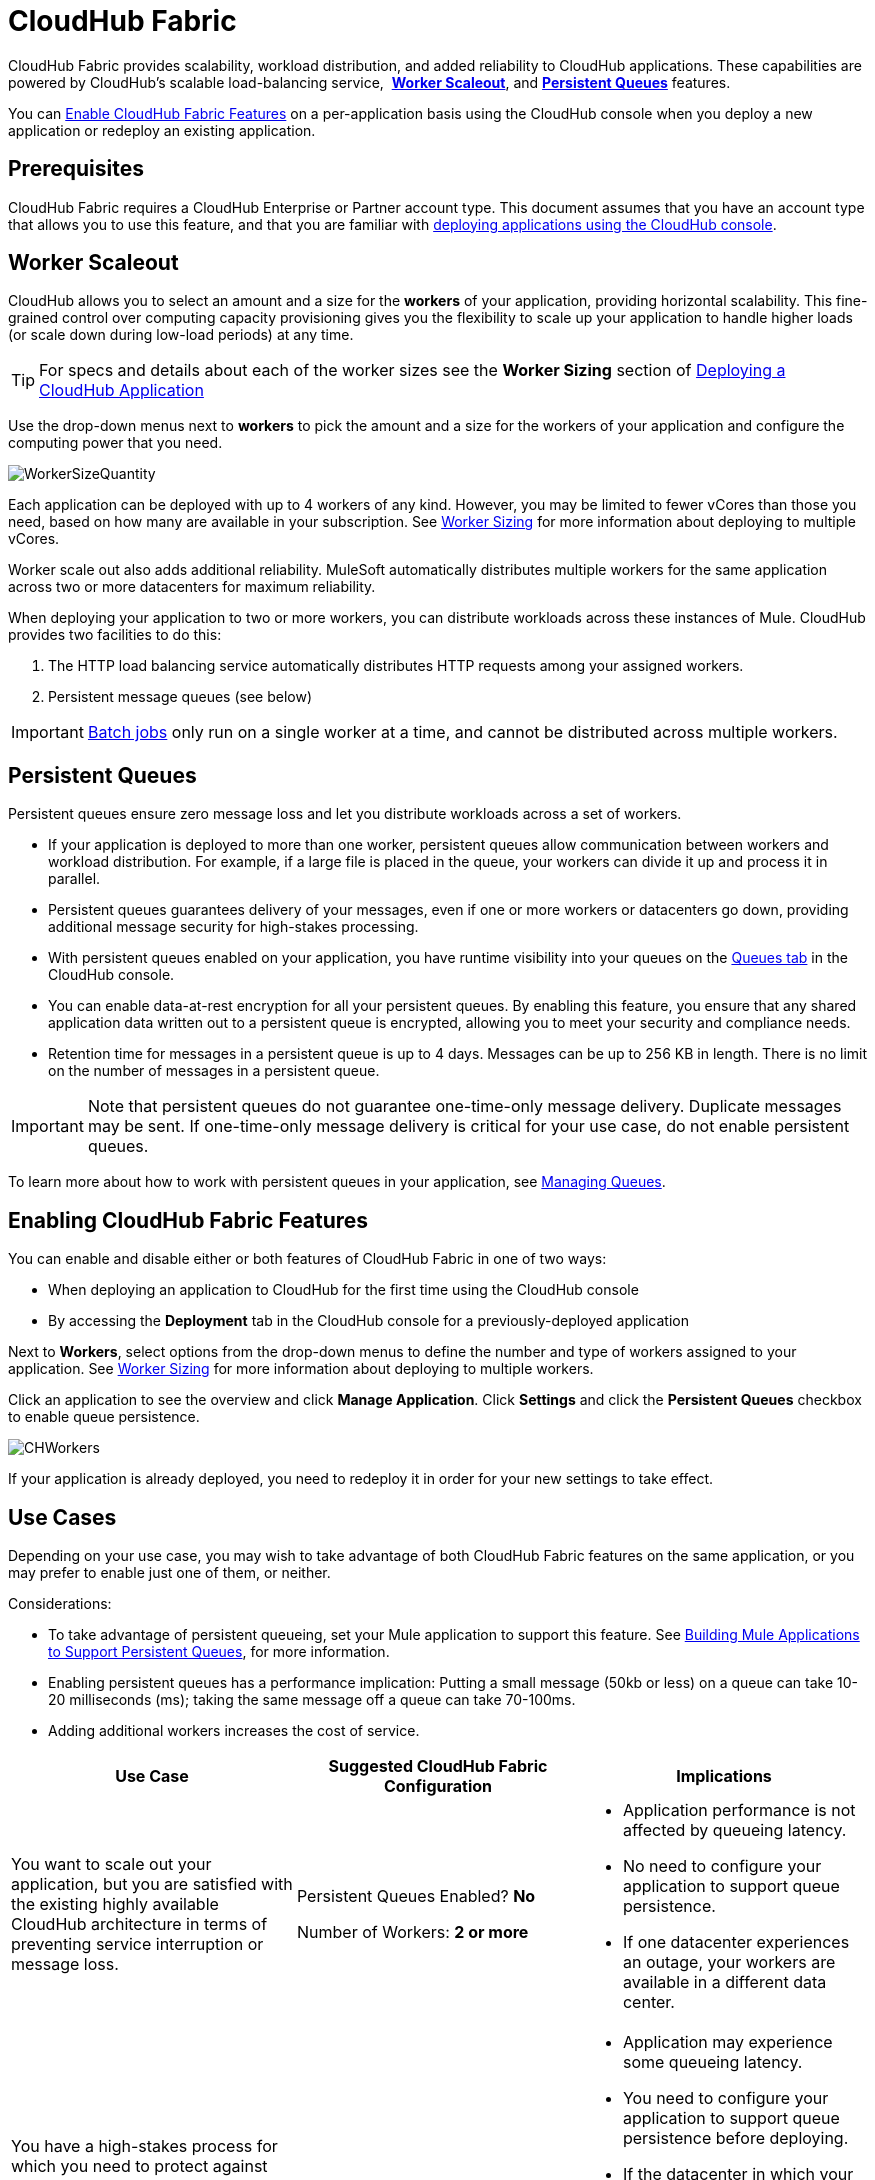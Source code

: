 = CloudHub Fabric
:keywords: cloudhub, fabric, vm, queues, worker, datacenter, cloud, manage
:license-info: Enterprise

CloudHub Fabric provides scalability, workload distribution, and added reliability to CloudHub applications. These capabilities are powered by CloudHub's scalable load-balancing service,  *<<Worker Scaleout>>*, and *<<Persistent Queues>>* features.

You can <<Enabling CloudHub Fabric Features, Enable CloudHub Fabric Features>> on a per-application basis using the CloudHub console when you deploy a new application or redeploy an existing application.

== Prerequisites

CloudHub Fabric requires a CloudHub Enterprise or Partner account type. This document assumes that you have an account type that allows you to use this feature, and that you are familiar with link:/runtime-manager/deploying-a-cloudhub-application[deploying applications using the CloudHub console]. 

== Worker Scaleout

CloudHub allows you to select an amount and a size for the *workers* of your application, providing horizontal scalability. This fine-grained control over computing capacity provisioning gives you the flexibility to scale up your application to handle higher loads (or scale down during low-load periods) at any time.

[TIP]
For specs and details about each of the worker sizes see the *Worker Sizing* section of link:/runtime-manager/deploying-a-cloudhub-application[Deploying a CloudHub Application]

Use the drop-down menus next to *workers* to pick the amount and a size for the workers of your application and configure the computing power that you need. 

image:WorkerSizeQuantity.png[WorkerSizeQuantity]

Each application can be deployed with up to 4 workers of any kind. However, you may be limited to fewer vCores than those you need, based on how many are available in your subscription. See link:/runtime-manager/deploying-a-cloudhub-application[Worker Sizing] for more information about deploying to multiple vCores.

Worker scale out also adds additional reliability. MuleSoft automatically distributes multiple workers for the same application across two or more datacenters for maximum reliability.

When deploying your application to two or more workers, you can distribute workloads across these instances of Mule. CloudHub provides two facilities to do this:

. The HTTP load balancing service automatically distributes HTTP requests among your assigned workers.
. Persistent message queues (see below)

[IMPORTANT]
link:/mule-user-guide/v/3.6/batch-processing[Batch jobs] only run on a single worker at a time, and cannot be distributed across multiple workers.

== Persistent Queues

Persistent queues ensure zero message loss and let you distribute workloads across a set of workers.

* If your application is deployed to more than one worker, persistent queues allow communication between workers and workload distribution. For example, if a large file is placed in the queue, your workers can divide it up and process it in parallel. 
* Persistent queues guarantees delivery of your messages, even if one or more workers or datacenters go down, providing additional message security for high-stakes processing. 
* With persistent queues enabled on your application, you have runtime visibility into your queues on the link:/runtime-manager/managing-queues[Queues tab] in the CloudHub console.
* You can enable data-at-rest encryption for all your persistent queues. By enabling this feature, you ensure that any shared application data written out to a persistent queue is encrypted, allowing you to meet your security and compliance needs.
* Retention time for messages in a persistent queue is up to 4 days. Messages can be up to 256 KB in length. There is no limit on the number of messages in a persistent queue.

[IMPORTANT]
Note that persistent queues do not guarantee one-time-only message delivery. Duplicate messages may be sent. If one-time-only message delivery is critical for your use case, do not enable persistent queues.

To learn more about how to work with persistent queues in your application, see link:/runtime-manager/managing-queues[Managing Queues].

== Enabling CloudHub Fabric Features

You can enable and disable either or both features of CloudHub Fabric in one of two ways:

* When deploying an application to CloudHub for the first time using the CloudHub console
* By accessing the *Deployment* tab in the CloudHub console for a previously-deployed application

Next to *Workers*, select options from the drop-down menus to define the number and type of workers assigned to your application. See link:/runtime-manager/deploying-a-cloudhub-application[Worker Sizing] for more information about deploying to multiple workers.

Click an application to see the overview and click *Manage Application*. Click *Settings* and click the *Persistent Queues* checkbox to enable queue persistence. 

image:CHWorkers.png[CHWorkers]

If your application is already deployed, you need to redeploy it in order for your new settings to take effect. 

== Use Cases

Depending on your use case, you may wish to take advantage of both CloudHub Fabric features on the same application, or you may prefer to enable just one of them, or neither.

Considerations:

* To take advantage of persistent queueing, set your Mule application to support this feature. See <<Building Mule Applications to Support Persistent Queues>>, for more information.
* Enabling persistent queues has a performance implication: Putting a small message (50kb or less) on a queue can take 10-20 milliseconds (ms); taking the same message off a queue can take 70-100ms. 
* Adding additional workers increases the cost of service.  

[width="100a",cols="33a,33a,33a",options="header"]
|===
|Use Case |Suggested CloudHub Fabric Configuration |Implications
|You want to scale out your application, but you are satisfied with the existing highly available CloudHub architecture in terms of preventing service interruption or message loss. |
Persistent Queues Enabled? *No*

Number of Workers: *2 or more*

|
* Application performance is not affected by queueing latency.
* No need to configure your application to support queue persistence.
* If one datacenter experiences an outage, your workers are available in a different data center.

|You have a high-stakes process for which you need to protect against message loss, but you are not experiencing issues with handling processing load and are OK with some service interruption in the case of a data center outage. |
Persistent Queues Enabled? *Yes*

Number of Workers: *1*

|
* Application may experience some queueing latency.
* You need to configure your application to support queue persistence before deploying.
* If the datacenter in which your worker operates experiences an outage, CloudHub automatically migrates your application to another availability zone. You may experience downtime during the migration; however, your persistent queue ensures zero message loss.

|You have a high-stakes process for which you need to protect against message loss, avoid any chance of service interruption, and handle large processing loads. |
Persistent Queues Enabled? *Yes*

Number of Workers: *2 or more*

|
* Application may experience some queueing latency.
* You need to configure your application to support queue persistence before deploying.
* If one datacenter experiences an outage, your workers are automatically distributed to ensure redundancy.

|You have an application that does not have any special requirements regarding either processing load or message loss. |
Persistent Queues Enabled? *No*

Number of Workers: *1*

|
* Application performance is not affected by queueing latency.
* No need to configure your application to support queue persistence.
* If the datacenter in which your worker operates experiences an outage, CloudHub automatically migrates your application to another availability zone, but you may experience some downtime and message loss during the migration.

|===

[NOTE]
====
*Persistent Queuing Behavior for Applications Containing Batch Jobs*

When you deploy an application containing link:/mule-user-guide/v/3.6/batch-processing[batch jobs] to CloudHub with persistent queues enabled, the batch jobs use CloudHub's persistent queuing feature for the batch queuing functionality to ensure zero message loss. However, there are two limitations:

* Batch jobs using CloudHub persistent queues experience additional latency
* CloudHub persistent queues occasionally process a message more than once. If your use case requires that each message be guaranteed to be processed only once, consider deploying the application without enabling persistent queues.
====

== Building Mule Applications to Support Persistent Queues

For your application to reap the benefits of persistent queuing, implement link:/mule-management-console/v/3.6/reliability-patterns[reliability patterns] in your application code, separating individual link:/mule-user-guide/v/3.7/xa-transactions[XA transactions] with link:/mule-user-guide/v/3.7/vm-transport-reference[VM transports], as shown below. 

image:CH_Fabric.png[CH_Fabric]

The *reliable acquisition flow* reliably delivers a message from an inbound HTTP connector to an outbound VM endpoint. If the reliable acquisition flow cannot put the message into the VM queue, it ensures that the message is not lost by returning an "unsuccessful request" response to the client so that the client can retry the request.

The *application logic flow* delivers the message from an inbound VM endpoint to the business logic processing in your application. This flow represents one transaction. (Your business logic may involve several other transactions, not shown.) 

In between these two flows, a *persistent VM queue* holds the messages committed by the reliable acquisition flow until they are ready for processing by the application logic flow. In case of a processing error within the transaction or in case of a transaction timeout (the time allotted for the transaction is exceeded), Mule triggers a rollback. This rollback erases any partial processing that has occurred on the message and places the message back on the queue. If your Mule instance experiences an outage and is unable to explicitly roll back a transaction, the transaction automatically rolls back once the time allotted for the transaction is exceeded. The allotted time is determined by the `timeout` attribute of the transaction element. You can configure the timeout yourself, or accept the default.

It is helpful to think of each transaction in terms of three steps:

. *Begin*. Mule kicks off the processing of all subcomponents within the transaction. 
. *Commit*. Mule sends the result of the completed transaction on to the next step. (For XA transactions, the commit step has two phases: a _commit-request phase_ and a _commit phase_. During the commit-request phase, Mule coordinates the results of the multiple resources within the scope of the transaction and confirms that all processing executed successfully and is ready to commit. The commit phase then calls each resource to commit its processing.)
. *Rollback*. If an error occurs in either the Begin or Commit steps, Mule rolls back the operations within the transaction so that no one part results in partial completion.

The following code snippet provides an example of an application set up in a reliability pattern using VM transports for queue persistence on CloudHub.

[source,xml, linenums]
----
<mule xmlns:vm="http://www.mulesoft.org/schema/mule/vm" xmlns:http="http://www.mulesoft.org/schema/mule/http" xmlns="http://www.mulesoft.org/schema/mule/core" xmlns:doc="http://www.mulesoft.org/schema/mule/documentation" xmlns:spring="http://www.springframework.org/schema/beans" version="EE-3.7.0" xmlns:xsi="http://www.w3.org/2001/XMLSchema-instance" xsi:schemaLocation="http://www.springframework.org/schema/beans http://www.springframework.org/schema/beans/spring-beans-current.xsd
 
http://www.mulesoft.org/schema/mule/core http://www.mulesoft.org/schema/mule/core/current/mule.xsd
 
http://www.mulesoft.org/schema/mule/http http://www.mulesoft.org/schema/mule/http/current/mule-http.xsd
 
http://www.mulesoft.org/schema/mule/vm http://www.mulesoft.org/schema/mule/vm/current/mule-vm.xsd
 
http://www.mulesoft.org/schema/mule/jbossts http://www.mulesoft.org/schema/mule/jbossts/current/mule-jbossts.xsd">
 
    <vm:connector name="vmConnector" doc:name="VM">
    </vm:connector>
    <http:listener-config name="listener-config" host="..." port="..."/>
 
    <!-- This is the reliable acquisition flow in the reliability pattern.  -->
 
    <flow name="reliable-data-acquisition" doc:name="reliable-data-acquisition">
        <http:listener config-ref="listener-config" path="/" doc:name="HTTP Connector"/>
        <expression-filter expression="#[message.inboundProperties.'http.request.path' != '/favicon.ico']" nullReturnsTrue="true" doc:name="Expression"/>
        <vm:outbound-endpoint exchange-pattern="one-way" path="input" connector-ref="vmConnector" doc:name="VM"/>
    </flow>
 
    <!-- This is the application logic flow in the reliability pattern.
         It is a wrapper around a subflow, "business-logic-processing".
    -->
    <flow name="main-flow" doc:name="main-flow">
        <vm:inbound-endpoint exchange-pattern="one-way" path="input" connector-ref="vmConnector" doc:name="VM">
            <xa-transaction action="ALWAYS_BEGIN" timeout="30000"/>
        </vm:inbound-endpoint>
        <flow-ref name="business-logic-processing" doc:name="Flow Reference"/>
        <vm:outbound-endpoint exchange-pattern="one-way" path="output" connector-ref="vmConnector" doc:name="VM">
    </flow>
 
    <!--
            This subflow is where the actual business logic is performed.
        -->
    <sub-flow name="business-logic-processing" doc:name="business-logic-processing">
    ....
    </sub-flow>
</mule>
----

=== Differences Between On-Premises VM Queues and CloudHub VM Queues

Although you can refer to the complete references for link:/mule-user-guide/v/3.6/transaction-management[Transaction Management], the link:/mule-user-guide/v/3.7/vm-transport-reference[VM transport], and link:/mule-management-console/v/3.6/reliability-patterns[Reliability Patterns], note that CloudHub imposes some key differences in the way that persistent queues are implemented. 

[width="99a",cols="50a,50a",options="header"]
|===
|VM Queues in On-Premises Applications |VM Queues in CloudHub Applications
|You can configure the maximum number of outstanding messages using the queue-profile element. |There is no limit to the number of outstanding messages in CloudHub. Even if you have a queue-profile element coded in your application with a maximum number of outstanding messages, CloudHub allows unlimited outstanding messages if you deploy the application to CloudHub with the Persistent Queues checkbox checked.
|You can toggle the persistence of the queue using the queue-profile element. |The persistence of your queue is managed using the Persistent Queues checkbox in the Advanced Details section of the deployment dialog. Even if you have a queue-profile element coded in your application, CloudHub overrides these settings when you deploy the application to CloudHub with the Persistent Queues checkbox checked.
|You can define a queue store for your VM queue to use. |CloudHub manages the queue store for you, so there is no need to define a queue store.
|Transaction commits and rollbacks for XA transactions operate according to the http://en.wikipedia.org/wiki/Two-phase_commit_protocol[two-phase commit algorithm]. |In CloudHub, there is an important exception to the way the two-phase commit algorithm works for XA transactions when a message is being added to a queue. See the known issue described below for details. (Note that when CloudHub _consumes_ messages from a persistent queue, this exception to the two-phase commit algorithm does not apply.)
|===

[IMPORTANT]
====
*Known Issue*

When messages are added to a VM queue in CloudHub, the two-phase commit protocol for XA transactions can fail to roll back a complete transaction if the following conditions are true:

* The commit-request phase has completed successfully. (All participating processes within the transaction execute successfully, so the message is ready to commit to the queue.)
* During the commit phase, an error occurs that causes a subprocess within the transaction to fail to commit, triggering a rollback of the transaction.
* The VM outbound endpoint completes its commit before the rollback occurs.

If all three above conditions are true, the message are added to the queue instead of being rolled back as intended by the transaction rollback process. No message loss occurs, and the transaction can still repeat, but the outbound VM queue contains an unintended message.

Note that this issue occurs only when a flow _produces_ messages that need to be added to a VM queue. There is no effect on the process of consuming messages from queues.
====

== See Also

* See link:/runtime-manager/deploying-a-cloudhub-application[Worker Sizing] for more information about deploying to multiple workers.
* See link:/runtime-manager/managing-queues[Managing Queues] for more information about viewing your queues at runtime.
* Learn more about the link:/runtime-manager/cloudhub-architecture[CloudHub architecture].
* Investigate the other link:/runtime-manager/deploying-a-cloudhub-application[advanced options for deploying your CloudHub applications].
* Refer to the complete references for link:/mule-user-guide/v/3.6/transaction-management[Transaction Management], the link:/mule-user-guide/v/3.7/vm-transport-reference[VM transport], and link:/mule-management-console/v/3.6/reliability-patterns[Reliability Patterns].
